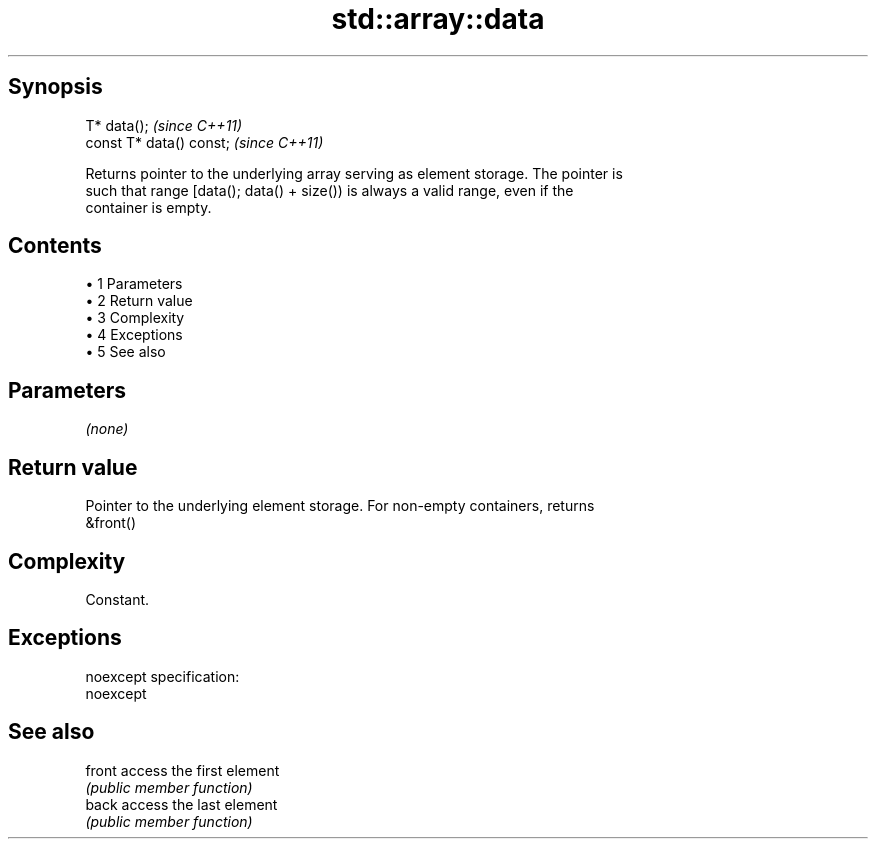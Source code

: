 .TH std::array::data 3 "Apr 19 2014" "1.0.0" "C++ Standard Libary"
.SH Synopsis
   T* data();              \fI(since C++11)\fP
   const T* data() const;  \fI(since C++11)\fP

   Returns pointer to the underlying array serving as element storage. The pointer is
   such that range [data(); data() + size()) is always a valid range, even if the
   container is empty.

.SH Contents

     • 1 Parameters
     • 2 Return value
     • 3 Complexity
     • 4 Exceptions
     • 5 See also

.SH Parameters

   \fI(none)\fP

.SH Return value

   Pointer to the underlying element storage. For non-empty containers, returns
   &front()

.SH Complexity

   Constant.

.SH Exceptions

   noexcept specification:  
   noexcept
     

.SH See also

   front access the first element
         \fI(public member function)\fP
   back  access the last element
         \fI(public member function)\fP
